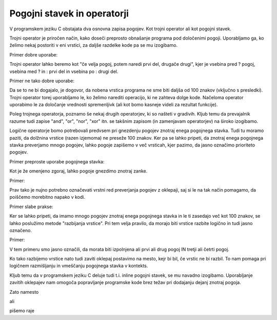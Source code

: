 Pogojni stavek in operatorji
****************************

V programskem jeziku C obstajata dva osnovna zapisa pogojev. Kot trojni operator ali kot pogojni stavek.

Trojni operator je priročen način, kako doseči preprosto obnašanje programa pod določenimi pogoji. Uporabljamo ga, ko želimo nekaj postoriti v eni vrstici, za daljše razdelke kode pa se mu izogibamo. 

Primer dobre uporabe:

.. code-block:: c
    :linenos:
    
    int manjsi = (stevilo1 > stevilo2) ? stevilo2 : stevilo1;
    
Trojni operator lahko beremo kot "če velja pogoj, potem naredi prvi del, drugače drugi", kjer je vsebina pred ? pogoj, vsebina med ? in : prvi del in vsebina po : drugi del.

Primer ne tako dobre uporabe:

.. code-block:: c
    :linenos:
    
    (stevilo1 > stevilo2) ? printf("Prvo stevilo je vecje od drugega.\n") : printf("Drugo stevilo je vecje od prvega.\n");
    
Da se to ne bi dogajalo, je dogovor, da nobena vrstica programa ne sme biti daljša od 100 znakov (vključno s presledki). Trojni operator torej uporabljamo le, ko želimo narediti operacijo, ki ne zahteva dolge kode. Načeloma operator uporabimo le za določanje vrednosti spremenljivk (ali kot bomo kasneje videli za rezultat funkcije).

Poleg trojnega operatorja, poznamo še nekaj drugih operatorjev, ki so našteti v gradivih. Kljub temu da prevajalnik razume tudi zapise "and", "or", "nor", "xor" itn. se takšnim zapisom (in zamenjavam operatorjev) na široko izogibamo. 

Logične operatorje bomo potrebovali predvsem pri gnezdenju pogojev znotraj enega pogojnega stavka. Tudi tu moramo paziti, da dolžnina vrstice (razen izjemoma) ne preseže 100 znakov. Ker pa se lahko pripeti, da znotraj enega pogojnega stavka preverjamo mnogo pogojev, lahko pogoje zapišemo v več vrsticah, kjer pazimo, da jasno označimo prioriteto pogojev.

Primer preproste uporabe pogojnega stavka:

.. code-block:: c
    :linenos:
    
    if (stevilo1 > stevilo2)
    {
        printf("Prvo stevilo je vecje od drugega.\n");
    }
    else
    {
        printf("Drugo stevilo je vecje od prvega");
    }
    
Kot je že omenjeno zgoraj, lahko pogoje gnezdimo znotraj zanke. 

Primer:

.. code-block:: c
    :linenos:
    
    if ((a > b) && (a > c)) // Ce je a vecji od b in a vecji od c
    {
        printf("Stevilo a je najvecje med vsemi.\n");
    }
    
Prav tako je nujno potrebno označevati vrstni red preverjanja pogojev z oklepaji, saj si le na tak način pomagamo, da poiščemo morebitno napako v kodi.

Primer slabe prakse:

.. code-block:: c
    :linenos:
    
    if ((a > b) && (a > c) || (a > d))
    {
        printf("Kaj bo prej preverjeno?\n");
    }
    
    
Ker se lahko pripeti, da imamo mnogo pogojev znotraj enega pogojnega stavka in le ti zasedajo več kot 100 znakov, se lahko poslužimo metode "razbijanja vrstice". Pri tem velja pravilo, da morajo biti vrstice razbite logično in tudi jasno označeno.

Primer:

.. code-block:: c
    :linenos:
    
    if ( ( (stevilo1 > stevilo2) || (stevilo2 > stevilo3) ) &&
         ( (stevilo3 > stevilo4) || (stevilo4 > stevilo5) ) )
    {
        // Naredi nekaj
    }
    
V tem primeru smo jasno označili, da morata biti izpolnjena ali prvi ali drug pogoj IN tretji ali četrti pogoj.

Ko tako razbijemo vrstice nato tudi zaviti oklepaj postavimo na mesto, kejr bi bil, če vrstic ne bi razbil. To nam pomaga pri logičnem razmišljanju in vmeščanju pogojnega stavka v kontekts.

Kljub temu da v programskem jeziku C deluje tudi t.i. inline pogojni stavek, se mu navadno izogibamo. Uporabljanje zavitih oklepajev nam omogoča popravljanje programske kode brez težav pri dodajanju dejanj znotraj pogoja. 

Zato namesto

.. code-block:: c
    :linenos:
    
    if (a > b)
        printf("A vecje od B.\n");

ali

.. code-block:: c
    :linenos:
    
    if (a > b) printf("A vecje od B.\n");
    
pišemo raje

.. code-block:: c
    :linenos:
    
    if (a > b)
    {
        printf("A vecje od B.\n");
    }


